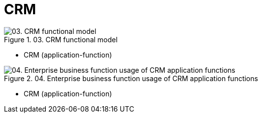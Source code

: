 //WARNING! This file has been auto-generated. Do NOT edit it. Everything will be overwritten.


[#crm, reftext = "CRM"]
= CRM


.03. CRM functional model
image::images/03. CRM functional model.svg[pdfwidth=120%]

 * CRM (application-function)
+
--


--
+
//-


.04. Enterprise business function usage of CRM application functions
image::images/04. Enterprise business function usage of CRM application functions.svg[pdfwidth=88%]

 * CRM (application-function)
+
--


--
+
//-
